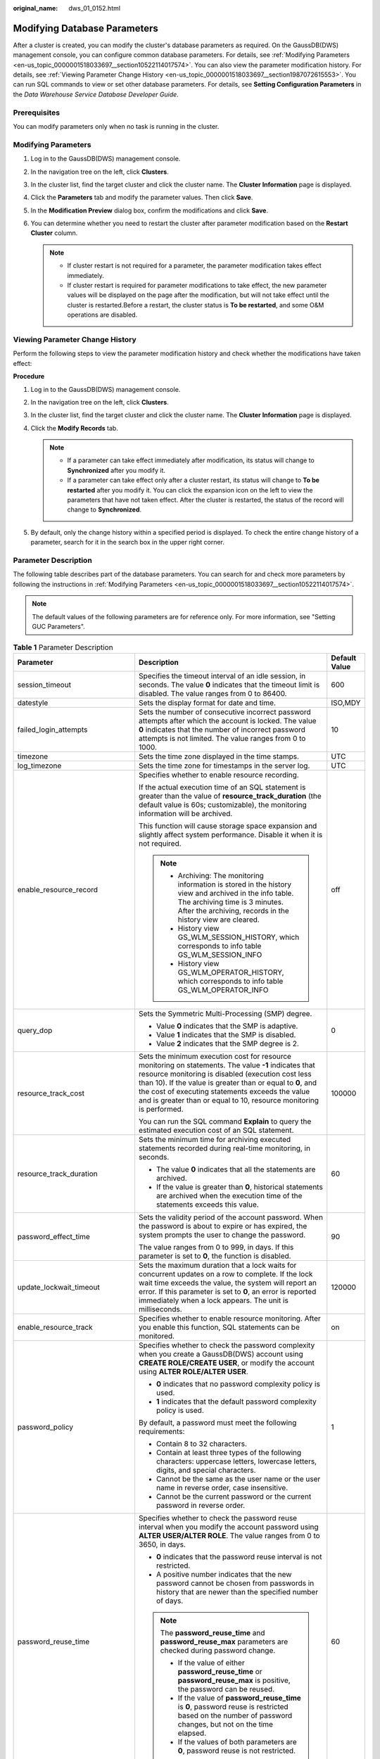:original_name: dws_01_0152.html

.. _dws_01_0152:

Modifying Database Parameters
=============================

After a cluster is created, you can modify the cluster's database parameters as required. On the GaussDB(DWS) management console, you can configure common database parameters. For details, see :ref:`Modifying Parameters <en-us_topic_0000001518033697__section10522114017574>`. You can also view the parameter modification history. For details, see :ref:`Viewing Parameter Change History <en-us_topic_0000001518033697__section1987072615553>`. You can run SQL commands to view or set other database parameters. For details, see **Setting Configuration Parameters** in the *Data Warehouse Service Database Developer Guide*.

Prerequisites
-------------

You can modify parameters only when no task is running in the cluster.

.. _en-us_topic_0000001518033697__section10522114017574:

Modifying Parameters
--------------------

#. Log in to the GaussDB(DWS) management console.

#. In the navigation tree on the left, click **Clusters**.

#. In the cluster list, find the target cluster and click the cluster name. The **Cluster Information** page is displayed.

#. Click the **Parameters** tab and modify the parameter values. Then click **Save**.

   |image1|

#. In the **Modification Preview** dialog box, confirm the modifications and click **Save**.

#. You can determine whether you need to restart the cluster after parameter modification based on the **Restart Cluster** column.

   |image2|

   .. note::

      -  If cluster restart is not required for a parameter, the parameter modification takes effect immediately.
      -  If cluster restart is required for parameter modifications to take effect, the new parameter values will be displayed on the page after the modification, but will not take effect until the cluster is restarted.Before a restart, the cluster status is **To be restarted**, and some O&M operations are disabled.

.. _en-us_topic_0000001518033697__section1987072615553:

Viewing Parameter Change History
--------------------------------

Perform the following steps to view the parameter modification history and check whether the modifications have taken effect:

**Procedure**

#. Log in to the GaussDB(DWS) management console.

#. In the navigation tree on the left, click **Clusters**.

#. In the cluster list, find the target cluster and click the cluster name. The **Cluster Information** page is displayed.

#. Click the **Modify Records** tab.

   |image3|

   .. note::

      -  If a parameter can take effect immediately after modification, its status will change to **Synchronized** after you modify it.
      -  If a parameter can take effect only after a cluster restart, its status will change to **To be restarted** after you modify it. You can click the expansion icon on the left to view the parameters that have not taken effect. After the cluster is restarted, the status of the record will change to **Synchronized**.

#. By default, only the change history within a specified period is displayed. To check the entire change history of a parameter, search for it in the search box in the upper right corner.

   |image4|

.. _en-us_topic_0000001518033697__section926416313488:

Parameter Description
---------------------

The following table describes part of the database parameters. You can search for and check more parameters by following the instructions in :ref:`Modifying Parameters <en-us_topic_0000001518033697__section10522114017574>`.

.. note::

   The default values of the following parameters are for reference only. For more information, see "Setting GUC Parameters".

.. table:: **Table 1** Parameter Description

   +---------------------------------+------------------------------------------------------------------------------------------------------------------------------------------------------------------------------------------------------------------------------------------------------------------------------------------------------------------------------------------------------------------------------------------------------------------------------------------------------------------------------------------------------+-----------------------+
   | Parameter                       | Description                                                                                                                                                                                                                                                                                                                                                                                                                                                                                          | Default Value         |
   +=================================+======================================================================================================================================================================================================================================================================================================================================================================================================================================================================================================+=======================+
   | session_timeout                 | Specifies the timeout interval of an idle session, in seconds. The value **0** indicates that the timeout limit is disabled. The value ranges from 0 to 86400.                                                                                                                                                                                                                                                                                                                                       | 600                   |
   +---------------------------------+------------------------------------------------------------------------------------------------------------------------------------------------------------------------------------------------------------------------------------------------------------------------------------------------------------------------------------------------------------------------------------------------------------------------------------------------------------------------------------------------------+-----------------------+
   | datestyle                       | Sets the display format for date and time.                                                                                                                                                                                                                                                                                                                                                                                                                                                           | ISO,MDY               |
   +---------------------------------+------------------------------------------------------------------------------------------------------------------------------------------------------------------------------------------------------------------------------------------------------------------------------------------------------------------------------------------------------------------------------------------------------------------------------------------------------------------------------------------------------+-----------------------+
   | failed_login_attempts           | Sets the number of consecutive incorrect password attempts after which the account is locked. The value **0** indicates that the number of incorrect password attempts is not limited. The value ranges from 0 to 1000.                                                                                                                                                                                                                                                                              | 10                    |
   +---------------------------------+------------------------------------------------------------------------------------------------------------------------------------------------------------------------------------------------------------------------------------------------------------------------------------------------------------------------------------------------------------------------------------------------------------------------------------------------------------------------------------------------------+-----------------------+
   | timezone                        | Sets the time zone displayed in the time stamps.                                                                                                                                                                                                                                                                                                                                                                                                                                                     | UTC                   |
   +---------------------------------+------------------------------------------------------------------------------------------------------------------------------------------------------------------------------------------------------------------------------------------------------------------------------------------------------------------------------------------------------------------------------------------------------------------------------------------------------------------------------------------------------+-----------------------+
   | log_timezone                    | Sets the time zone for timestamps in the server log.                                                                                                                                                                                                                                                                                                                                                                                                                                                 | UTC                   |
   +---------------------------------+------------------------------------------------------------------------------------------------------------------------------------------------------------------------------------------------------------------------------------------------------------------------------------------------------------------------------------------------------------------------------------------------------------------------------------------------------------------------------------------------------+-----------------------+
   | enable_resource_record          | Specifies whether to enable resource recording.                                                                                                                                                                                                                                                                                                                                                                                                                                                      | off                   |
   |                                 |                                                                                                                                                                                                                                                                                                                                                                                                                                                                                                      |                       |
   |                                 | If the actual execution time of an SQL statement is greater than the value of **resource_track_duration** (the default value is 60s; customizable), the monitoring information will be archived.                                                                                                                                                                                                                                                                                                     |                       |
   |                                 |                                                                                                                                                                                                                                                                                                                                                                                                                                                                                                      |                       |
   |                                 | This function will cause storage space expansion and slightly affect system performance. Disable it when it is not required.                                                                                                                                                                                                                                                                                                                                                                         |                       |
   |                                 |                                                                                                                                                                                                                                                                                                                                                                                                                                                                                                      |                       |
   |                                 | .. note::                                                                                                                                                                                                                                                                                                                                                                                                                                                                                            |                       |
   |                                 |                                                                                                                                                                                                                                                                                                                                                                                                                                                                                                      |                       |
   |                                 |    -  Archiving: The monitoring information is stored in the history view and archived in the info table. The archiving time is 3 minutes. After the archiving, records in the history view are cleared.                                                                                                                                                                                                                                                                                             |                       |
   |                                 |    -  History view GS_WLM_SESSION_HISTORY, which corresponds to info table GS_WLM_SESSION_INFO                                                                                                                                                                                                                                                                                                                                                                                                       |                       |
   |                                 |    -  History view GS_WLM_OPERATOR_HISTORY, which corresponds to info table GS_WLM_OPERATOR_INFO                                                                                                                                                                                                                                                                                                                                                                                                     |                       |
   +---------------------------------+------------------------------------------------------------------------------------------------------------------------------------------------------------------------------------------------------------------------------------------------------------------------------------------------------------------------------------------------------------------------------------------------------------------------------------------------------------------------------------------------------+-----------------------+
   | query_dop                       | Sets the Symmetric Multi-Processing (SMP) degree.                                                                                                                                                                                                                                                                                                                                                                                                                                                    | 0                     |
   |                                 |                                                                                                                                                                                                                                                                                                                                                                                                                                                                                                      |                       |
   |                                 | -  Value **0** indicates that the SMP is adaptive.                                                                                                                                                                                                                                                                                                                                                                                                                                                   |                       |
   |                                 | -  Value **1** indicates that the SMP is disabled.                                                                                                                                                                                                                                                                                                                                                                                                                                                   |                       |
   |                                 | -  Value **2** indicates that the SMP degree is 2.                                                                                                                                                                                                                                                                                                                                                                                                                                                   |                       |
   +---------------------------------+------------------------------------------------------------------------------------------------------------------------------------------------------------------------------------------------------------------------------------------------------------------------------------------------------------------------------------------------------------------------------------------------------------------------------------------------------------------------------------------------------+-----------------------+
   | resource_track_cost             | Sets the minimum execution cost for resource monitoring on statements. The value **-1** indicates that resource monitoring is disabled (execution cost less than 10). If the value is greater than or equal to **0**, and the cost of executing statements exceeds the value and is greater than or equal to 10, resource monitoring is performed.                                                                                                                                                   | 100000                |
   |                                 |                                                                                                                                                                                                                                                                                                                                                                                                                                                                                                      |                       |
   |                                 | You can run the SQL command **Explain** to query the estimated execution cost of an SQL statement.                                                                                                                                                                                                                                                                                                                                                                                                   |                       |
   +---------------------------------+------------------------------------------------------------------------------------------------------------------------------------------------------------------------------------------------------------------------------------------------------------------------------------------------------------------------------------------------------------------------------------------------------------------------------------------------------------------------------------------------------+-----------------------+
   | resource_track_duration         | Sets the minimum time for archiving executed statements recorded during real-time monitoring, in seconds.                                                                                                                                                                                                                                                                                                                                                                                            | 60                    |
   |                                 |                                                                                                                                                                                                                                                                                                                                                                                                                                                                                                      |                       |
   |                                 | -  The value **0** indicates that all the statements are archived.                                                                                                                                                                                                                                                                                                                                                                                                                                   |                       |
   |                                 | -  If the value is greater than **0**, historical statements are archived when the execution time of the statements exceeds this value.                                                                                                                                                                                                                                                                                                                                                              |                       |
   +---------------------------------+------------------------------------------------------------------------------------------------------------------------------------------------------------------------------------------------------------------------------------------------------------------------------------------------------------------------------------------------------------------------------------------------------------------------------------------------------------------------------------------------------+-----------------------+
   | password_effect_time            | Sets the validity period of the account password. When the password is about to expire or has expired, the system prompts the user to change the password.                                                                                                                                                                                                                                                                                                                                           | 90                    |
   |                                 |                                                                                                                                                                                                                                                                                                                                                                                                                                                                                                      |                       |
   |                                 | The value ranges from 0 to 999, in days. If this parameter is set to **0**, the function is disabled.                                                                                                                                                                                                                                                                                                                                                                                                |                       |
   +---------------------------------+------------------------------------------------------------------------------------------------------------------------------------------------------------------------------------------------------------------------------------------------------------------------------------------------------------------------------------------------------------------------------------------------------------------------------------------------------------------------------------------------------+-----------------------+
   | update_lockwait_timeout         | Sets the maximum duration that a lock waits for concurrent updates on a row to complete. If the lock wait time exceeds the value, the system will report an error. If this parameter is set to **0**, an error is reported immediately when a lock appears. The unit is milliseconds.                                                                                                                                                                                                                | 120000                |
   +---------------------------------+------------------------------------------------------------------------------------------------------------------------------------------------------------------------------------------------------------------------------------------------------------------------------------------------------------------------------------------------------------------------------------------------------------------------------------------------------------------------------------------------------+-----------------------+
   | enable_resource_track           | Specifies whether to enable resource monitoring. After you enable this function, SQL statements can be monitored.                                                                                                                                                                                                                                                                                                                                                                                    | on                    |
   +---------------------------------+------------------------------------------------------------------------------------------------------------------------------------------------------------------------------------------------------------------------------------------------------------------------------------------------------------------------------------------------------------------------------------------------------------------------------------------------------------------------------------------------------+-----------------------+
   | password_policy                 | Specifies whether to check the password complexity when you create a GaussDB(DWS) account using **CREATE ROLE/CREATE USER**, or modify the account using **ALTER ROLE/ALTER USER**.                                                                                                                                                                                                                                                                                                                  | 1                     |
   |                                 |                                                                                                                                                                                                                                                                                                                                                                                                                                                                                                      |                       |
   |                                 | -  **0** indicates that no password complexity policy is used.                                                                                                                                                                                                                                                                                                                                                                                                                                       |                       |
   |                                 | -  **1** indicates that the default password complexity policy is used.                                                                                                                                                                                                                                                                                                                                                                                                                              |                       |
   |                                 |                                                                                                                                                                                                                                                                                                                                                                                                                                                                                                      |                       |
   |                                 | By default, a password must meet the following requirements:                                                                                                                                                                                                                                                                                                                                                                                                                                         |                       |
   |                                 |                                                                                                                                                                                                                                                                                                                                                                                                                                                                                                      |                       |
   |                                 | -  Contain 8 to 32 characters.                                                                                                                                                                                                                                                                                                                                                                                                                                                                       |                       |
   |                                 |                                                                                                                                                                                                                                                                                                                                                                                                                                                                                                      |                       |
   |                                 | -  Contain at least three types of the following characters: uppercase letters, lowercase letters, digits, and special characters.                                                                                                                                                                                                                                                                                                                                                                   |                       |
   |                                 | -  Cannot be the same as the user name or the user name in reverse order, case insensitive.                                                                                                                                                                                                                                                                                                                                                                                                          |                       |
   |                                 | -  Cannot be the current password or the current password in reverse order.                                                                                                                                                                                                                                                                                                                                                                                                                          |                       |
   +---------------------------------+------------------------------------------------------------------------------------------------------------------------------------------------------------------------------------------------------------------------------------------------------------------------------------------------------------------------------------------------------------------------------------------------------------------------------------------------------------------------------------------------------+-----------------------+
   | password_reuse_time             | Specifies whether to check the password reuse interval when you modify the account password using **ALTER USER/ALTER ROLE**. The value ranges from 0 to 3650, in days.                                                                                                                                                                                                                                                                                                                               | 60                    |
   |                                 |                                                                                                                                                                                                                                                                                                                                                                                                                                                                                                      |                       |
   |                                 | -  **0** indicates that the password reuse interval is not restricted.                                                                                                                                                                                                                                                                                                                                                                                                                               |                       |
   |                                 | -  A positive number indicates that the new password cannot be chosen from passwords in history that are newer than the specified number of days.                                                                                                                                                                                                                                                                                                                                                    |                       |
   |                                 |                                                                                                                                                                                                                                                                                                                                                                                                                                                                                                      |                       |
   |                                 | .. note::                                                                                                                                                                                                                                                                                                                                                                                                                                                                                            |                       |
   |                                 |                                                                                                                                                                                                                                                                                                                                                                                                                                                                                                      |                       |
   |                                 |    The **password_reuse_time** and **password_reuse_max** parameters are checked during password change.                                                                                                                                                                                                                                                                                                                                                                                             |                       |
   |                                 |                                                                                                                                                                                                                                                                                                                                                                                                                                                                                                      |                       |
   |                                 |    -  If the value of either **password_reuse_time** or **password_reuse_max** is positive, the password can be reused.                                                                                                                                                                                                                                                                                                                                                                              |                       |
   |                                 |    -  If the value of **password_reuse_time** is **0**, password reuse is restricted based on the number of password changes, but not on the time elapsed.                                                                                                                                                                                                                                                                                                                                           |                       |
   |                                 |    -  If the values of both parameters are **0**, password reuse is not restricted.                                                                                                                                                                                                                                                                                                                                                                                                                  |                       |
   +---------------------------------+------------------------------------------------------------------------------------------------------------------------------------------------------------------------------------------------------------------------------------------------------------------------------------------------------------------------------------------------------------------------------------------------------------------------------------------------------------------------------------------------------+-----------------------+
   | password_reuse_max              | Specifies whether to check the number of password changes when you modify the account password using **ALTER USER/ALTER ROLE**.                                                                                                                                                                                                                                                                                                                                                                      | 0                     |
   |                                 |                                                                                                                                                                                                                                                                                                                                                                                                                                                                                                      |                       |
   |                                 | -  **0** indicates that the password is not restricted by the number of password changes.                                                                                                                                                                                                                                                                                                                                                                                                            |                       |
   |                                 | -  A positive number indicates that the new password cannot be chosen from the specified number of the most recent passwords.                                                                                                                                                                                                                                                                                                                                                                        |                       |
   |                                 |                                                                                                                                                                                                                                                                                                                                                                                                                                                                                                      |                       |
   |                                 | .. note::                                                                                                                                                                                                                                                                                                                                                                                                                                                                                            |                       |
   |                                 |                                                                                                                                                                                                                                                                                                                                                                                                                                                                                                      |                       |
   |                                 |    The **password_reuse_time** and **password_reuse_max** parameters are checked during password change.                                                                                                                                                                                                                                                                                                                                                                                             |                       |
   |                                 |                                                                                                                                                                                                                                                                                                                                                                                                                                                                                                      |                       |
   |                                 |    -  If the value of either **password_reuse_time** or **password_reuse_max** is positive, the password can be reused.                                                                                                                                                                                                                                                                                                                                                                              |                       |
   |                                 |    -  If the value of **password_reuse_max** is **0**, the password is not restricted based on the time elapsed, but not on the number of password changes.                                                                                                                                                                                                                                                                                                                                          |                       |
   |                                 |    -  If the values of both parameters are **0**, password reuse is not restricted.                                                                                                                                                                                                                                                                                                                                                                                                                  |                       |
   +---------------------------------+------------------------------------------------------------------------------------------------------------------------------------------------------------------------------------------------------------------------------------------------------------------------------------------------------------------------------------------------------------------------------------------------------------------------------------------------------------------------------------------------------+-----------------------+
   | password_lock_time              | Specifies the duration before a locked account is automatically unlocked.                                                                                                                                                                                                                                                                                                                                                                                                                            | 1                     |
   |                                 |                                                                                                                                                                                                                                                                                                                                                                                                                                                                                                      |                       |
   |                                 | -  **0** indicates that the account is not automatically locked if the password verification fails.                                                                                                                                                                                                                                                                                                                                                                                                  |                       |
   |                                 | -  A positive number indicates the duration after which a locked account is automatically unlocked.                                                                                                                                                                                                                                                                                                                                                                                                  |                       |
   +---------------------------------+------------------------------------------------------------------------------------------------------------------------------------------------------------------------------------------------------------------------------------------------------------------------------------------------------------------------------------------------------------------------------------------------------------------------------------------------------------------------------------------------------+-----------------------+
   | password_encryption_type        | Specifies the encryption type of user passwords.                                                                                                                                                                                                                                                                                                                                                                                                                                                     | 2                     |
   |                                 |                                                                                                                                                                                                                                                                                                                                                                                                                                                                                                      |                       |
   |                                 | -  **0** indicates that passwords are encrypted with MD5.                                                                                                                                                                                                                                                                                                                                                                                                                                            |                       |
   |                                 | -  **1** indicates that passwords are encrypted with SHA-256, which is compatible with the MD5 user authentication method of the PostgreSQL client.                                                                                                                                                                                                                                                                                                                                                  |                       |
   |                                 | -  **2** indicates that passwords are encrypted with SHA-256. MD5 is not recommended because it is not a secure cryptographic algorithm.                                                                                                                                                                                                                                                                                                                                                             |                       |
   +---------------------------------+------------------------------------------------------------------------------------------------------------------------------------------------------------------------------------------------------------------------------------------------------------------------------------------------------------------------------------------------------------------------------------------------------------------------------------------------------------------------------------------------------+-----------------------+
   | password_notify_time            | Specifies how many days in advance a user is notified before a password expires.                                                                                                                                                                                                                                                                                                                                                                                                                     | 7                     |
   |                                 |                                                                                                                                                                                                                                                                                                                                                                                                                                                                                                      |                       |
   |                                 | -  **0** indicates that the notification is disabled.                                                                                                                                                                                                                                                                                                                                                                                                                                                |                       |
   |                                 | -  A value ranging from 1 to 999 indicates the number of days prior to password expiration that a user will receive a notification.                                                                                                                                                                                                                                                                                                                                                                  |                       |
   +---------------------------------+------------------------------------------------------------------------------------------------------------------------------------------------------------------------------------------------------------------------------------------------------------------------------------------------------------------------------------------------------------------------------------------------------------------------------------------------------------------------------------------------------+-----------------------+
   | enable_stateless_pooler_reuse   | Specifies whether to enable the pooler reuse mode. The setting takes effect after the cluster is restarted.                                                                                                                                                                                                                                                                                                                                                                                          | off                   |
   |                                 |                                                                                                                                                                                                                                                                                                                                                                                                                                                                                                      |                       |
   |                                 | -  **on** indicates that the pooler reuse mode is enabled.                                                                                                                                                                                                                                                                                                                                                                                                                                           |                       |
   |                                 | -  **off** indicates that the pooler reuse mode is disabled.                                                                                                                                                                                                                                                                                                                                                                                                                                         |                       |
   |                                 |                                                                                                                                                                                                                                                                                                                                                                                                                                                                                                      |                       |
   |                                 | .. note::                                                                                                                                                                                                                                                                                                                                                                                                                                                                                            |                       |
   |                                 |                                                                                                                                                                                                                                                                                                                                                                                                                                                                                                      |                       |
   |                                 |    Set this parameter to the same value for CNs and DNs. If this parameter is set to **off** for CNs and **on** for DNs, the cluster communication fails. Restart the cluster for the setting to take effect.                                                                                                                                                                                                                                                                                        |                       |
   +---------------------------------+------------------------------------------------------------------------------------------------------------------------------------------------------------------------------------------------------------------------------------------------------------------------------------------------------------------------------------------------------------------------------------------------------------------------------------------------------------------------------------------------------+-----------------------+
   | work_mem                        | Specifies the amount of memory to be used by internal sort operations and hash tables before they write data into temporary disk files, in KB.                                                                                                                                                                                                                                                                                                                                                       | 512MB                 |
   |                                 |                                                                                                                                                                                                                                                                                                                                                                                                                                                                                                      |                       |
   |                                 | Sort operations are required for **ORDER BY**, **DISTINCT**, and merge joins.                                                                                                                                                                                                                                                                                                                                                                                                                        |                       |
   |                                 |                                                                                                                                                                                                                                                                                                                                                                                                                                                                                                      |                       |
   |                                 | Hash tables are used in hash joins, hash-based aggregation, and hash-based processing of **IN** subqueries.                                                                                                                                                                                                                                                                                                                                                                                          |                       |
   |                                 |                                                                                                                                                                                                                                                                                                                                                                                                                                                                                                      |                       |
   |                                 | In a complex query, several sort or hash operations may run in parallel; each operation will be allowed to use as much memory as this parameter specifies. If the memory is insufficient, data will be written into temporary files. In addition, several running sessions could be performing such operations concurrently. Therefore, the total memory used may be many times the value of **work_mem**.                                                                                           |                       |
   +---------------------------------+------------------------------------------------------------------------------------------------------------------------------------------------------------------------------------------------------------------------------------------------------------------------------------------------------------------------------------------------------------------------------------------------------------------------------------------------------------------------------------------------------+-----------------------+
   | maintenance_work_mem            | Specifies the maximum amount of memory to be used by maintenance operations, such as **VACUUM**, **CREATE INDEX**, and **ALTER TABLE ADD FOREIGN KEY**, in KB.                                                                                                                                                                                                                                                                                                                                       | 128MB                 |
   |                                 |                                                                                                                                                                                                                                                                                                                                                                                                                                                                                                      |                       |
   |                                 | .. note::                                                                                                                                                                                                                                                                                                                                                                                                                                                                                            |                       |
   |                                 |                                                                                                                                                                                                                                                                                                                                                                                                                                                                                                      |                       |
   |                                 |    This parameter may affect the execution efficiency of **VACUUM**, **VACUUM FULL**, **CLUSTER**, and **CREATE INDEX**.                                                                                                                                                                                                                                                                                                                                                                             |                       |
   +---------------------------------+------------------------------------------------------------------------------------------------------------------------------------------------------------------------------------------------------------------------------------------------------------------------------------------------------------------------------------------------------------------------------------------------------------------------------------------------------------------------------------------------------+-----------------------+
   | enable_orc_cache                | Specifies whether to reserve 1/4 of **cstore_buffers** for storing ORC metadata when **cstore_buffers** is initialized.                                                                                                                                                                                                                                                                                                                                                                              | on                    |
   |                                 |                                                                                                                                                                                                                                                                                                                                                                                                                                                                                                      |                       |
   |                                 | -  **on** indicates that the ORC metadata is cached, which improves the query performance of HDFS tables but occupies column-store caches. As a result, the column-store performance is compromised.                                                                                                                                                                                                                                                                                                 |                       |
   |                                 | -  **off** indicates that the ORC metadata is not cached.                                                                                                                                                                                                                                                                                                                                                                                                                                            |                       |
   +---------------------------------+------------------------------------------------------------------------------------------------------------------------------------------------------------------------------------------------------------------------------------------------------------------------------------------------------------------------------------------------------------------------------------------------------------------------------------------------------------------------------------------------------+-----------------------+
   | sql_use_spacelimit              | Specifies the space size for files to be flushed to disks when a single SQL statement is executed on a single DN, in KB. The managed space includes the space occupied by ordinary tables, temporary tables, and intermediate result sets to be flushed to disks. **-1** indicates no limit.                                                                                                                                                                                                         | -1                    |
   +---------------------------------+------------------------------------------------------------------------------------------------------------------------------------------------------------------------------------------------------------------------------------------------------------------------------------------------------------------------------------------------------------------------------------------------------------------------------------------------------------------------------------------------------+-----------------------+
   | enable_bitmapscan               | Specifies whether to enable the optimizer's use of bitmap-scan plan types.                                                                                                                                                                                                                                                                                                                                                                                                                           | on                    |
   |                                 |                                                                                                                                                                                                                                                                                                                                                                                                                                                                                                      |                       |
   |                                 | -  **on**                                                                                                                                                                                                                                                                                                                                                                                                                                                                                            |                       |
   |                                 | -  **off**                                                                                                                                                                                                                                                                                                                                                                                                                                                                                           |                       |
   +---------------------------------+------------------------------------------------------------------------------------------------------------------------------------------------------------------------------------------------------------------------------------------------------------------------------------------------------------------------------------------------------------------------------------------------------------------------------------------------------------------------------------------------------+-----------------------+
   | enable_hashagg                  | Specifies whether to enable the optimizer's use of hash aggregation plan types.                                                                                                                                                                                                                                                                                                                                                                                                                      | on                    |
   |                                 |                                                                                                                                                                                                                                                                                                                                                                                                                                                                                                      |                       |
   |                                 | -  **on**                                                                                                                                                                                                                                                                                                                                                                                                                                                                                            |                       |
   |                                 | -  **off**                                                                                                                                                                                                                                                                                                                                                                                                                                                                                           |                       |
   +---------------------------------+------------------------------------------------------------------------------------------------------------------------------------------------------------------------------------------------------------------------------------------------------------------------------------------------------------------------------------------------------------------------------------------------------------------------------------------------------------------------------------------------------+-----------------------+
   | enable_hashjoin                 | Specifies whether enable the optimizer's use of hash join plan types.                                                                                                                                                                                                                                                                                                                                                                                                                                | on                    |
   |                                 |                                                                                                                                                                                                                                                                                                                                                                                                                                                                                                      |                       |
   |                                 | -  **on**                                                                                                                                                                                                                                                                                                                                                                                                                                                                                            |                       |
   |                                 | -  **off**                                                                                                                                                                                                                                                                                                                                                                                                                                                                                           |                       |
   +---------------------------------+------------------------------------------------------------------------------------------------------------------------------------------------------------------------------------------------------------------------------------------------------------------------------------------------------------------------------------------------------------------------------------------------------------------------------------------------------------------------------------------------------+-----------------------+
   | enable_indexscan                | Specifies whether to enable the optimizer's use of index-scan plan types.                                                                                                                                                                                                                                                                                                                                                                                                                            | on                    |
   |                                 |                                                                                                                                                                                                                                                                                                                                                                                                                                                                                                      |                       |
   |                                 | -  **on**                                                                                                                                                                                                                                                                                                                                                                                                                                                                                            |                       |
   |                                 | -  **off**                                                                                                                                                                                                                                                                                                                                                                                                                                                                                           |                       |
   +---------------------------------+------------------------------------------------------------------------------------------------------------------------------------------------------------------------------------------------------------------------------------------------------------------------------------------------------------------------------------------------------------------------------------------------------------------------------------------------------------------------------------------------------+-----------------------+
   | enable_indexonlyscan            | Specifies whether to enable the optimizer's use of index-only-scan plan types.                                                                                                                                                                                                                                                                                                                                                                                                                       | on                    |
   |                                 |                                                                                                                                                                                                                                                                                                                                                                                                                                                                                                      |                       |
   |                                 | -  **on**                                                                                                                                                                                                                                                                                                                                                                                                                                                                                            |                       |
   |                                 | -  **off**                                                                                                                                                                                                                                                                                                                                                                                                                                                                                           |                       |
   +---------------------------------+------------------------------------------------------------------------------------------------------------------------------------------------------------------------------------------------------------------------------------------------------------------------------------------------------------------------------------------------------------------------------------------------------------------------------------------------------------------------------------------------------+-----------------------+
   | enable_mergejoin                | Specifies whether the optimizer's use of merge-join plan types.                                                                                                                                                                                                                                                                                                                                                                                                                                      | off                   |
   |                                 |                                                                                                                                                                                                                                                                                                                                                                                                                                                                                                      |                       |
   |                                 | -  **on**                                                                                                                                                                                                                                                                                                                                                                                                                                                                                            |                       |
   |                                 | -  **off**                                                                                                                                                                                                                                                                                                                                                                                                                                                                                           |                       |
   +---------------------------------+------------------------------------------------------------------------------------------------------------------------------------------------------------------------------------------------------------------------------------------------------------------------------------------------------------------------------------------------------------------------------------------------------------------------------------------------------------------------------------------------------+-----------------------+
   | enable_nestloop                 | Specifies whether the optimizer's use of nested-loop-join plan types. It is impossible to suppress nested-loop joins entirely, but disabling this parameter encourages the optimizer to choose other methods if available.                                                                                                                                                                                                                                                                           | off                   |
   |                                 |                                                                                                                                                                                                                                                                                                                                                                                                                                                                                                      |                       |
   |                                 | -  **on**                                                                                                                                                                                                                                                                                                                                                                                                                                                                                            |                       |
   |                                 | -  **off**                                                                                                                                                                                                                                                                                                                                                                                                                                                                                           |                       |
   +---------------------------------+------------------------------------------------------------------------------------------------------------------------------------------------------------------------------------------------------------------------------------------------------------------------------------------------------------------------------------------------------------------------------------------------------------------------------------------------------------------------------------------------------+-----------------------+
   | enable_seqscan                  | Specifies whether enable the optimizer's use of sequential-scan plan types. It is impossible to suppress sequential scans entirely, but disabling this parameter encourages the optimizer to choose other methods if available.                                                                                                                                                                                                                                                                      | on                    |
   |                                 |                                                                                                                                                                                                                                                                                                                                                                                                                                                                                                      |                       |
   |                                 | -  **on**                                                                                                                                                                                                                                                                                                                                                                                                                                                                                            |                       |
   |                                 | -  **off**                                                                                                                                                                                                                                                                                                                                                                                                                                                                                           |                       |
   +---------------------------------+------------------------------------------------------------------------------------------------------------------------------------------------------------------------------------------------------------------------------------------------------------------------------------------------------------------------------------------------------------------------------------------------------------------------------------------------------------------------------------------------------+-----------------------+
   | enable_tidscan                  | Specifies whether enable the optimizer's use of TID scan plan types.                                                                                                                                                                                                                                                                                                                                                                                                                                 | on                    |
   |                                 |                                                                                                                                                                                                                                                                                                                                                                                                                                                                                                      |                       |
   |                                 | -  **on**                                                                                                                                                                                                                                                                                                                                                                                                                                                                                            |                       |
   |                                 | -  **off**                                                                                                                                                                                                                                                                                                                                                                                                                                                                                           |                       |
   +---------------------------------+------------------------------------------------------------------------------------------------------------------------------------------------------------------------------------------------------------------------------------------------------------------------------------------------------------------------------------------------------------------------------------------------------------------------------------------------------------------------------------------------------+-----------------------+
   | enable_kill_query               | In CASCADE mode, when a user is deleted, all the objects belonging to the user are deleted. This parameter specifies whether the queries of the objects belonging to the user can be unlocked when the user is deleted.                                                                                                                                                                                                                                                                              | off                   |
   |                                 |                                                                                                                                                                                                                                                                                                                                                                                                                                                                                                      |                       |
   |                                 | -  **on** indicates that the unlocking is allowed.                                                                                                                                                                                                                                                                                                                                                                                                                                                   |                       |
   |                                 | -  **off** indicates that the unlocking is not allowed.                                                                                                                                                                                                                                                                                                                                                                                                                                              |                       |
   +---------------------------------+------------------------------------------------------------------------------------------------------------------------------------------------------------------------------------------------------------------------------------------------------------------------------------------------------------------------------------------------------------------------------------------------------------------------------------------------------------------------------------------------------+-----------------------+
   | enable_vector_engine            | Specifies whether to enable the optimizer's use of vectorized execution engines.                                                                                                                                                                                                                                                                                                                                                                                                                     | on                    |
   |                                 |                                                                                                                                                                                                                                                                                                                                                                                                                                                                                                      |                       |
   |                                 | -  **on**                                                                                                                                                                                                                                                                                                                                                                                                                                                                                            |                       |
   |                                 | -  **off**                                                                                                                                                                                                                                                                                                                                                                                                                                                                                           |                       |
   +---------------------------------+------------------------------------------------------------------------------------------------------------------------------------------------------------------------------------------------------------------------------------------------------------------------------------------------------------------------------------------------------------------------------------------------------------------------------------------------------------------------------------------------------+-----------------------+
   | enable_broadcast                | Specifies whether to enable the optimizer's use of broadcast distribution when it evaluates the cost of stream.                                                                                                                                                                                                                                                                                                                                                                                      | on                    |
   |                                 |                                                                                                                                                                                                                                                                                                                                                                                                                                                                                                      |                       |
   |                                 | -  **on**                                                                                                                                                                                                                                                                                                                                                                                                                                                                                            |                       |
   |                                 | -  **off**                                                                                                                                                                                                                                                                                                                                                                                                                                                                                           |                       |
   +---------------------------------+------------------------------------------------------------------------------------------------------------------------------------------------------------------------------------------------------------------------------------------------------------------------------------------------------------------------------------------------------------------------------------------------------------------------------------------------------------------------------------------------------+-----------------------+
   | skew_option                     | Specifies whether to enable an optimization policy.                                                                                                                                                                                                                                                                                                                                                                                                                                                  | normal                |
   |                                 |                                                                                                                                                                                                                                                                                                                                                                                                                                                                                                      |                       |
   |                                 | -  **off** indicates that the policy is disabled.                                                                                                                                                                                                                                                                                                                                                                                                                                                    |                       |
   |                                 | -  **normal** indicates that a radical policy is used. All possible skews are optimized.                                                                                                                                                                                                                                                                                                                                                                                                             |                       |
   |                                 | -  **lazy** indicates that a conservative policy is used. Uncertain skews are ignored.                                                                                                                                                                                                                                                                                                                                                                                                               |                       |
   +---------------------------------+------------------------------------------------------------------------------------------------------------------------------------------------------------------------------------------------------------------------------------------------------------------------------------------------------------------------------------------------------------------------------------------------------------------------------------------------------------------------------------------------------+-----------------------+
   | default_statistics_target       | Specifies the default statistics target for table columns without a column-specific target set via **ALTER TABLE SET STATISTICS**. If this parameter is set to a positive number, it indicates the number of samples of statistics information. If this parameter is set to a negative number, percentage is used to set the statistic target. The negative number converts to its corresponding percentage, for example, -5 means 5%.                                                               | 100                   |
   +---------------------------------+------------------------------------------------------------------------------------------------------------------------------------------------------------------------------------------------------------------------------------------------------------------------------------------------------------------------------------------------------------------------------------------------------------------------------------------------------------------------------------------------------+-----------------------+
   | enable_codegen                  | Specifies whether to enable code optimization. Currently, LLVM optimization is used.                                                                                                                                                                                                                                                                                                                                                                                                                 | on                    |
   |                                 |                                                                                                                                                                                                                                                                                                                                                                                                                                                                                                      |                       |
   |                                 | -  **on**                                                                                                                                                                                                                                                                                                                                                                                                                                                                                            |                       |
   |                                 | -  **off**                                                                                                                                                                                                                                                                                                                                                                                                                                                                                           |                       |
   +---------------------------------+------------------------------------------------------------------------------------------------------------------------------------------------------------------------------------------------------------------------------------------------------------------------------------------------------------------------------------------------------------------------------------------------------------------------------------------------------------------------------------------------------+-----------------------+
   | autoanalyze                     | Specifies whether to automatically collect statistics on tables that have no statistics when a plan is generated.                                                                                                                                                                                                                                                                                                                                                                                    | off                   |
   |                                 |                                                                                                                                                                                                                                                                                                                                                                                                                                                                                                      |                       |
   |                                 | -  **on** indicates that the table statistics are automatically collected.                                                                                                                                                                                                                                                                                                                                                                                                                           |                       |
   |                                 | -  **off** indicates that the table statistics are not automatically collected.                                                                                                                                                                                                                                                                                                                                                                                                                      |                       |
   |                                 |                                                                                                                                                                                                                                                                                                                                                                                                                                                                                                      |                       |
   |                                 | .. note::                                                                                                                                                                                                                                                                                                                                                                                                                                                                                            |                       |
   |                                 |                                                                                                                                                                                                                                                                                                                                                                                                                                                                                                      |                       |
   |                                 |    -  This parameter is now not available to foreign tables. If you need the statistics, manually perform the analyze operation.                                                                                                                                                                                                                                                                                                                                                                     |                       |
   |                                 |    -  This parameter is not available to temporary tables with the **ON COMMIT [DELETE ROWS|DROP]** option. If you need the statistics, manually perform the analyze operation.                                                                                                                                                                                                                                                                                                                      |                       |
   |                                 |    -  If an exception occurs in the database during the execution of **autoanalyze** on a table, after the database is recovered, the system may still prompt you to collect the statistics of the table when you run the statement again. In this case, manually perform **ANALYZE** on the table to synchronize statistics.                                                                                                                                                                        |                       |
   +---------------------------------+------------------------------------------------------------------------------------------------------------------------------------------------------------------------------------------------------------------------------------------------------------------------------------------------------------------------------------------------------------------------------------------------------------------------------------------------------------------------------------------------------+-----------------------+
   | enable_sonic_hashagg            | Specifies whether to enable the hash aggregation operator designed for column-oriented hash tables when certain constraints are met.                                                                                                                                                                                                                                                                                                                                                                 | on                    |
   |                                 |                                                                                                                                                                                                                                                                                                                                                                                                                                                                                                      |                       |
   |                                 | -  **on**                                                                                                                                                                                                                                                                                                                                                                                                                                                                                            |                       |
   |                                 | -  **off**                                                                                                                                                                                                                                                                                                                                                                                                                                                                                           |                       |
   +---------------------------------+------------------------------------------------------------------------------------------------------------------------------------------------------------------------------------------------------------------------------------------------------------------------------------------------------------------------------------------------------------------------------------------------------------------------------------------------------------------------------------------------------+-----------------------+
   | log_hostname                    | By default, connection log messages only show the IP address of the connecting host. The host name can be recorded when this parameter is set to **on**. It may take some time to parse the host name. Therefore, the database performance may be affected.                                                                                                                                                                                                                                          | off                   |
   |                                 |                                                                                                                                                                                                                                                                                                                                                                                                                                                                                                      |                       |
   |                                 | -  **on**                                                                                                                                                                                                                                                                                                                                                                                                                                                                                            |                       |
   |                                 | -  **off**                                                                                                                                                                                                                                                                                                                                                                                                                                                                                           |                       |
   +---------------------------------+------------------------------------------------------------------------------------------------------------------------------------------------------------------------------------------------------------------------------------------------------------------------------------------------------------------------------------------------------------------------------------------------------------------------------------------------------------------------------------------------------+-----------------------+
   | max_active_statements           | Specifies the maximum number of concurrent jobs. This parameter applies to all the jobs on one CN. The values **-1** and **0** indicate that the number of concurrent jobs is not limited.                                                                                                                                                                                                                                                                                                           | 60                    |
   +---------------------------------+------------------------------------------------------------------------------------------------------------------------------------------------------------------------------------------------------------------------------------------------------------------------------------------------------------------------------------------------------------------------------------------------------------------------------------------------------------------------------------------------------+-----------------------+
   | enable_resource_track           | Specifies whether to enable resource monitoring.                                                                                                                                                                                                                                                                                                                                                                                                                                                     | on                    |
   +---------------------------------+------------------------------------------------------------------------------------------------------------------------------------------------------------------------------------------------------------------------------------------------------------------------------------------------------------------------------------------------------------------------------------------------------------------------------------------------------------------------------------------------------+-----------------------+
   | resource_track_level            | Sets the resource monitoring level of the current session. This parameter is valid only when **enable_resource_track** is set to **on**.                                                                                                                                                                                                                                                                                                                                                             | query                 |
   |                                 |                                                                                                                                                                                                                                                                                                                                                                                                                                                                                                      |                       |
   |                                 | -  **none** indicates that resources are not monitored.                                                                                                                                                                                                                                                                                                                                                                                                                                              |                       |
   |                                 | -  **query** enables the query-level resource monitoring. If this function is enabled, the plan information (similar to the output information of **explain**) of SQL statements will be recorded in top SQL statements.                                                                                                                                                                                                                                                                             |                       |
   |                                 | -  **perf** enables the perf-level resource monitoring. If this function is enabled, the plan information (similar to the output information of **EXPLAIN ANALYZE**) that contains the actual execution time and the number of execution rows will be recorded in top SQL statements.                                                                                                                                                                                                                |                       |
   |                                 | -  **operator** enables the operator-level resource monitoring. If this function is enabled, not only the information including the actual execution time and number of execution rows is recorded in the top SQL statements, but also the operator-level execution information is updated to the top SQL statements.                                                                                                                                                                                |                       |
   +---------------------------------+------------------------------------------------------------------------------------------------------------------------------------------------------------------------------------------------------------------------------------------------------------------------------------------------------------------------------------------------------------------------------------------------------------------------------------------------------------------------------------------------------+-----------------------+
   | enable_dynamic_workload         | Specifies whether to enable dynamic load management.                                                                                                                                                                                                                                                                                                                                                                                                                                                 | on                    |
   |                                 |                                                                                                                                                                                                                                                                                                                                                                                                                                                                                                      |                       |
   |                                 | -  **on**                                                                                                                                                                                                                                                                                                                                                                                                                                                                                            |                       |
   |                                 | -  **off**                                                                                                                                                                                                                                                                                                                                                                                                                                                                                           |                       |
   +---------------------------------+------------------------------------------------------------------------------------------------------------------------------------------------------------------------------------------------------------------------------------------------------------------------------------------------------------------------------------------------------------------------------------------------------------------------------------------------------------------------------------------------------+-----------------------+
   | topsql_retention_time           | Specifies the data storage retention period of the **gs_wlm_session_info** and **gs_wlm_operator_info** catalogs in historical top SQL statements. The unit is day.                                                                                                                                                                                                                                                                                                                                  | 0                     |
   |                                 |                                                                                                                                                                                                                                                                                                                                                                                                                                                                                                      |                       |
   |                                 | -  If it is set to **0**, the data is stored permanently.                                                                                                                                                                                                                                                                                                                                                                                                                                            |                       |
   |                                 | -  If the value is greater than **0**, the data is stored for the specified number of days.                                                                                                                                                                                                                                                                                                                                                                                                          |                       |
   +---------------------------------+------------------------------------------------------------------------------------------------------------------------------------------------------------------------------------------------------------------------------------------------------------------------------------------------------------------------------------------------------------------------------------------------------------------------------------------------------------------------------------------------------+-----------------------+
   | track_counts                    | Specifies whether to enable collection of statistics on database activities.                                                                                                                                                                                                                                                                                                                                                                                                                         | off                   |
   |                                 |                                                                                                                                                                                                                                                                                                                                                                                                                                                                                                      |                       |
   |                                 | -  **on**                                                                                                                                                                                                                                                                                                                                                                                                                                                                                            |                       |
   |                                 | -  **off**                                                                                                                                                                                                                                                                                                                                                                                                                                                                                           |                       |
   +---------------------------------+------------------------------------------------------------------------------------------------------------------------------------------------------------------------------------------------------------------------------------------------------------------------------------------------------------------------------------------------------------------------------------------------------------------------------------------------------------------------------------------------------+-----------------------+
   | autovacuum                      | Specifies whether to enable the autovacuum process. **track_counts** must be set to **on** for autovacuum to work.                                                                                                                                                                                                                                                                                                                                                                                   | off                   |
   |                                 |                                                                                                                                                                                                                                                                                                                                                                                                                                                                                                      |                       |
   |                                 | -  **on**                                                                                                                                                                                                                                                                                                                                                                                                                                                                                            |                       |
   |                                 | -  **off**                                                                                                                                                                                                                                                                                                                                                                                                                                                                                           |                       |
   +---------------------------------+------------------------------------------------------------------------------------------------------------------------------------------------------------------------------------------------------------------------------------------------------------------------------------------------------------------------------------------------------------------------------------------------------------------------------------------------------------------------------------------------------+-----------------------+
   | autovacuum_mode                 | Specifies the autovacuum mode. **autovacuum** must be set to **on**.                                                                                                                                                                                                                                                                                                                                                                                                                                 | mix                   |
   |                                 |                                                                                                                                                                                                                                                                                                                                                                                                                                                                                                      |                       |
   |                                 | -  **analyze** indicates that only autoanalyze is performed.                                                                                                                                                                                                                                                                                                                                                                                                                                         |                       |
   |                                 | -  **vacuum** indicates that only autovacuum is performed.                                                                                                                                                                                                                                                                                                                                                                                                                                           |                       |
   |                                 | -  **mix** indicates that both are performed.                                                                                                                                                                                                                                                                                                                                                                                                                                                        |                       |
   |                                 | -  **none** indicates that neither is performed.                                                                                                                                                                                                                                                                                                                                                                                                                                                     |                       |
   +---------------------------------+------------------------------------------------------------------------------------------------------------------------------------------------------------------------------------------------------------------------------------------------------------------------------------------------------------------------------------------------------------------------------------------------------------------------------------------------------------------------------------------------------+-----------------------+
   | autoanalyze_timeout             | Specifies the autoanalyze timeout period, in seconds. If the duration of autoanalyze on a table exceeds the value of **autoanalyze_timeout**, the autoanalyze operation is automatically canceled.                                                                                                                                                                                                                                                                                                   | 5min                  |
   +---------------------------------+------------------------------------------------------------------------------------------------------------------------------------------------------------------------------------------------------------------------------------------------------------------------------------------------------------------------------------------------------------------------------------------------------------------------------------------------------------------------------------------------------+-----------------------+
   | autovacuum_io_limits            | Specifies the maximum number of I/Os triggered by the autovacuum process per second. **-1** indicates that the default cgroup is used.                                                                                                                                                                                                                                                                                                                                                               | -1                    |
   +---------------------------------+------------------------------------------------------------------------------------------------------------------------------------------------------------------------------------------------------------------------------------------------------------------------------------------------------------------------------------------------------------------------------------------------------------------------------------------------------------------------------------------------------+-----------------------+
   | autovacuum_max_workers          | Specifies the maximum number of concurrent autovacuum threads. **0** indicates that autovacuum is disabled.                                                                                                                                                                                                                                                                                                                                                                                          | 3                     |
   +---------------------------------+------------------------------------------------------------------------------------------------------------------------------------------------------------------------------------------------------------------------------------------------------------------------------------------------------------------------------------------------------------------------------------------------------------------------------------------------------------------------------------------------------+-----------------------+
   | autovacuum_naptime              | Specifies the interval between two autovacuum operations, in seconds.                                                                                                                                                                                                                                                                                                                                                                                                                                | 10min                 |
   +---------------------------------+------------------------------------------------------------------------------------------------------------------------------------------------------------------------------------------------------------------------------------------------------------------------------------------------------------------------------------------------------------------------------------------------------------------------------------------------------------------------------------------------------+-----------------------+
   | autovacuum_vacuum_threshold     | Specifies the threshold for triggering **VACUUM**. When the number of deleted or updated records in a table exceeds the specified threshold, the **VACUUM** operation is executed on this table.                                                                                                                                                                                                                                                                                                     | 50                    |
   +---------------------------------+------------------------------------------------------------------------------------------------------------------------------------------------------------------------------------------------------------------------------------------------------------------------------------------------------------------------------------------------------------------------------------------------------------------------------------------------------------------------------------------------------+-----------------------+
   | autovacuum_analyze_threshold    | Specifies the threshold for triggering **ANALYZE**. When the number of deleted, inserted, or updated records in a table exceeds the specified threshold, the **ANALYZE** operation is executed on this table.                                                                                                                                                                                                                                                                                        | 50                    |
   +---------------------------------+------------------------------------------------------------------------------------------------------------------------------------------------------------------------------------------------------------------------------------------------------------------------------------------------------------------------------------------------------------------------------------------------------------------------------------------------------------------------------------------------------+-----------------------+
   | autovacuum_analyze_scale_factor | Specifies a fraction of the table size added to the **autovacuum_analyze_threshold** parameter when deciding whether to analyze a table.                                                                                                                                                                                                                                                                                                                                                             | 0.1                   |
   +---------------------------------+------------------------------------------------------------------------------------------------------------------------------------------------------------------------------------------------------------------------------------------------------------------------------------------------------------------------------------------------------------------------------------------------------------------------------------------------------------------------------------------------------+-----------------------+
   | statement_timeout               | Specifies the statement timeout interval, in milliseconds. When the execution time of a statement exceeds the value (starting from the time when the server receives the command), the statement reports an error and exits.                                                                                                                                                                                                                                                                         | 0                     |
   +---------------------------------+------------------------------------------------------------------------------------------------------------------------------------------------------------------------------------------------------------------------------------------------------------------------------------------------------------------------------------------------------------------------------------------------------------------------------------------------------------------------------------------------------+-----------------------+
   | deadlock_timeout                | Specifies the deadlock timeout interval, in milliseconds. When the applied lock exceeds the value, the system will check whether a deadlock occurs.                                                                                                                                                                                                                                                                                                                                                  | 1s                    |
   +---------------------------------+------------------------------------------------------------------------------------------------------------------------------------------------------------------------------------------------------------------------------------------------------------------------------------------------------------------------------------------------------------------------------------------------------------------------------------------------------------------------------------------------------+-----------------------+
   | lockwait_timeout                | Specifies the maximum wait time for a single lock, in milliseconds. If the lock wait time exceeds the value, the system will report an error.                                                                                                                                                                                                                                                                                                                                                        | 20min                 |
   +---------------------------------+------------------------------------------------------------------------------------------------------------------------------------------------------------------------------------------------------------------------------------------------------------------------------------------------------------------------------------------------------------------------------------------------------------------------------------------------------------------------------------------------------+-----------------------+
   | max_query_retry_times           | Specifies the maximum number of automatic retry times when an SQL statement error occurs. Currently, a statement can start retrying if the following errors occur: **Connection reset by peer**, **Lock wait timeout**, and **Connection timed out**. If this parameter is set to **0**, the retry function is disabled.                                                                                                                                                                             | 6                     |
   +---------------------------------+------------------------------------------------------------------------------------------------------------------------------------------------------------------------------------------------------------------------------------------------------------------------------------------------------------------------------------------------------------------------------------------------------------------------------------------------------------------------------------------------------+-----------------------+
   | max_pool_size                   | Specifies the maximum number of connections between the connection pool of a CN and another CN or DN.                                                                                                                                                                                                                                                                                                                                                                                                | 800                   |
   +---------------------------------+------------------------------------------------------------------------------------------------------------------------------------------------------------------------------------------------------------------------------------------------------------------------------------------------------------------------------------------------------------------------------------------------------------------------------------------------------------------------------------------------------+-----------------------+
   | enable_gtm_free                 | Specifies whether the GTM-FREE mode is enabled. In large concurrency scenarios, the snapshots delivered by the GTM increase in number and size. The network between the GTM and the CN becomes the performance bottleneck. The GTM-FREE mode is used to eliminate the bottleneck. In this mode, the CN communicates with DNs instead of the GTM. The CN sends queries to each DN, which locally generates snapshots and XIDs, ensuring external write consistency but not external read consistency. | off                   |
   +---------------------------------+------------------------------------------------------------------------------------------------------------------------------------------------------------------------------------------------------------------------------------------------------------------------------------------------------------------------------------------------------------------------------------------------------------------------------------------------------------------------------------------------------+-----------------------+
   | enable_fast_query_shipping      | Specifies whether to enable the optimizer's use of a distributed framework.                                                                                                                                                                                                                                                                                                                                                                                                                          | on                    |
   +---------------------------------+------------------------------------------------------------------------------------------------------------------------------------------------------------------------------------------------------------------------------------------------------------------------------------------------------------------------------------------------------------------------------------------------------------------------------------------------------------------------------------------------------+-----------------------+
   | enable_crc_check                | Specifies whether to enable data checks. Check information is generated when table data is written and is checked when the data is read. You are not advised to modify the settings.                                                                                                                                                                                                                                                                                                                 | on                    |
   +---------------------------------+------------------------------------------------------------------------------------------------------------------------------------------------------------------------------------------------------------------------------------------------------------------------------------------------------------------------------------------------------------------------------------------------------------------------------------------------------------------------------------------------------+-----------------------+
   | explain_perf_mode               | Specifies the display format of **explain**.                                                                                                                                                                                                                                                                                                                                                                                                                                                         | pretty                |
   |                                 |                                                                                                                                                                                                                                                                                                                                                                                                                                                                                                      |                       |
   |                                 | -  **normal** indicates that the default printing format is used.                                                                                                                                                                                                                                                                                                                                                                                                                                    |                       |
   |                                 | -  **pretty** indicates that the optimized display format of GaussDB(DWS) is used. The new format contains a plan node ID, directly and effectively analyzing performance.                                                                                                                                                                                                                                                                                                                           |                       |
   |                                 | -  **summary** indicates that analysis of the **pretty** printed information is added.                                                                                                                                                                                                                                                                                                                                                                                                               |                       |
   |                                 | -  **run** indicates that the system exports the printed information specified by **summary** as a CSV file for further analysis.                                                                                                                                                                                                                                                                                                                                                                    |                       |
   +---------------------------------+------------------------------------------------------------------------------------------------------------------------------------------------------------------------------------------------------------------------------------------------------------------------------------------------------------------------------------------------------------------------------------------------------------------------------------------------------------------------------------------------------+-----------------------+
   | udf_memory_limit                | Specifies the maximum physical memory that can be used when UDFs are executed on each CN and DN, in KB.                                                                                                                                                                                                                                                                                                                                                                                              | 200MB                 |
   +---------------------------------+------------------------------------------------------------------------------------------------------------------------------------------------------------------------------------------------------------------------------------------------------------------------------------------------------------------------------------------------------------------------------------------------------------------------------------------------------------------------------------------------------+-----------------------+
   | default_transaction_read_only   | Specifies whether each newly created transaction is read only.                                                                                                                                                                                                                                                                                                                                                                                                                                       | off                   |
   |                                 |                                                                                                                                                                                                                                                                                                                                                                                                                                                                                                      |                       |
   |                                 | -  **on** indicates the transaction is read only.                                                                                                                                                                                                                                                                                                                                                                                                                                                    |                       |
   |                                 | -  **off** indicates the transaction is not read only.                                                                                                                                                                                                                                                                                                                                                                                                                                               |                       |
   +---------------------------------+------------------------------------------------------------------------------------------------------------------------------------------------------------------------------------------------------------------------------------------------------------------------------------------------------------------------------------------------------------------------------------------------------------------------------------------------------------------------------------------------------+-----------------------+

.. |image1| image:: /_static/images/en-us_image_0000001466754814.png
.. |image2| image:: /_static/images/en-us_image_0000001517754509.png
.. |image3| image:: /_static/images/en-us_image_0000001517914093.png
.. |image4| image:: /_static/images/en-us_image_0000001517355493.png
